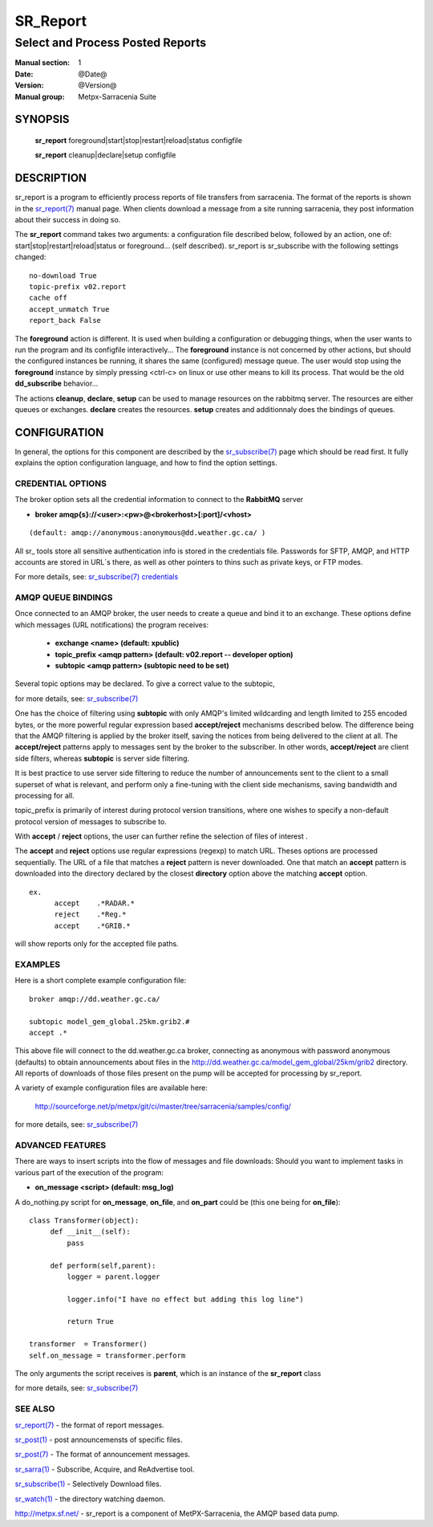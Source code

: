 =========
SR_Report 
=========

---------------------------------
Select and Process Posted Reports 
---------------------------------

:Manual section: 1
:Date: @Date@
:Version: @Version@
:Manual group: Metpx-Sarracenia Suite


SYNOPSIS
========

 **sr_report** foreground|start|stop|restart|reload|status configfile

 **sr_report** cleanup|declare|setup configfile


DESCRIPTION
===========

sr_report is a program to efficiently process reports of file transfers from 
sarracenia. The format of the reports is shown in the `sr_report(7) <sr_report.7.html>`_ manual 
page.  When clients download a message from a site running sarracenia, they post
information about their success in doing so.  

The **sr_report** command takes two arguments: a configuration file described below,
followed by an action, one of: start|stop|restart|reload|status or foreground... (self described).
sr_report is sr_subscribe with the following settings changed::

  no-download True
  topic-prefix v02.report
  cache off
  accept_unmatch True
  report_back False

The **foreground** action is different. It is used when building a configuration
or debugging things, when the user wants to run the program and its configfile 
interactively...   The **foreground** instance is not concerned by other actions, 
but should the configured instances be running, it shares the same (configured) message queue.
The user would stop using the **foreground** instance by simply pressing <ctrl-c> on linux 
or use other means to kill its process. That would be the old **dd_subscribe** behavior...

The actions **cleanup**, **declare**, **setup** can be used to manage resources on
the rabbitmq server. The resources are either queues or exchanges. **declare** creates
the resources. **setup** creates and additionnaly does the bindings of queues.

CONFIGURATION
=============

In general, the options for this component are described by the
`sr_subscribe(7) <sr_subscribe.7.html>`_  page which should be read first.
It fully explains the option configuration language, and how to find
the option settings.


CREDENTIAL OPTIONS
------------------

The broker option sets all the credential information to connect to the  **RabbitMQ** server 

- **broker amqp{s}://<user>:<pw>@<brokerhost>[:port]/<vhost>**

::

      (default: amqp://anonymous:anonymous@dd.weather.gc.ca/ ) 

All sr\_ tools store all sensitive authentication info is stored in the credentials file.
Passwords for SFTP, AMQP, and HTTP accounts are stored in URL´s there, as well as other pointers
to thins such as private keys, or FTP modes.

For more details, see: `sr_subscribe(7) credentials <sr_subscribe.7.html/#credentials>`_  

AMQP QUEUE BINDINGS
-------------------

Once connected to an AMQP broker, the user needs to create a queue and bind it
to an exchange.  These options define which messages (URL notifications) the program receives:

 - **exchange      <name>         (default: xpublic)** 
 - **topic_prefix  <amqp pattern> (default: v02.report -- developer option)** 
 - **subtopic      <amqp pattern> (subtopic need to be set)** 

Several topic options may be declared. To give a correct value to the subtopic,

for more details, see: `sr_subscribe(7) <sr_subscribe.7.html>`_  

One has the choice of filtering using  **subtopic**  with only AMQP's limited wildcarding and
length limited to 255 encoded bytes, or the 
more powerful regular expression based  **accept/reject**  mechanisms described below.  The 
difference being that the AMQP filtering is applied by the broker itself, saving the 
notices from being delivered to the client at all. The  **accept/reject**  patterns apply to 
messages sent by the broker to the subscriber.  In other words,  **accept/reject**  are 
client side filters, whereas  **subtopic**  is server side filtering.  

It is best practice to use server side filtering to reduce the number of announcements sent
to the client to a small superset of what is relevant, and perform only a fine-tuning with the 
client side mechanisms, saving bandwidth and processing for all.

topic_prefix is primarily of interest during protocol version transitions, where one wishes to 
specify a non-default protocol version of messages to subscribe to. 

With  **accept** / **reject**  options, the user can further refine the selection of
files of interest . 

The  **accept**  and  **reject**  options use regular expressions (regexp) to match URL.
Theses options are processed sequentially. 
The URL of a file that matches a  **reject**  pattern is never downloaded.
One that match an  **accept**  pattern is downloaded into the directory
declared by the closest  **directory**  option above the matching  **accept**  option.

::

  ex.   
        accept    .*RADAR.*
        reject    .*Reg.*
        accept    .*GRIB.*

will show reports only for the accepted file paths.

EXAMPLES
--------

Here is a short complete example configuration file:: 

  broker amqp://dd.weather.gc.ca/

  subtopic model_gem_global.25km.grib2.#
  accept .*

This above file will connect to the dd.weather.gc.ca broker, connecting as
anonymous with password anonymous (defaults) to obtain announcements about
files in the http://dd.weather.gc.ca/model_gem_global/25km/grib2 directory.
All reports of downloads of those files present on the pump will be
accepted for processing by sr_report.

A variety of example configuration files are available here:

 `http://sourceforge.net/p/metpx/git/ci/master/tree/sarracenia/samples/config/ <http://sourceforge.net/p/metpx/git/ci/master/tree/sarracenia/samples/config>`_

for more details, see: `sr_subscribe(7) <sr_subscribe.7.html>`_  



ADVANCED FEATURES
-----------------

There are ways to insert scripts into the flow of messages and file downloads:
Should you want to implement tasks in various part of the execution of the program:

- **on_message  <script>        (default: msg_log)** 

A do_nothing.py script for **on_message**, **on_file**, and **on_part** could be
(this one being for **on_file**)::

 class Transformer(object): 
      def __init__(self):
          pass

      def perform(self,parent):
          logger = parent.logger

          logger.info("I have no effect but adding this log line")

          return True

 transformer  = Transformer()
 self.on_message = transformer.perform

The only arguments the script receives is **parent**, which is an instance of
the **sr_report** class

for more details, see: `sr_subscribe(7) <sr_subscribe.7.html>`_  


SEE ALSO
--------

`sr_report(7) <sr_report.7.html>`_ - the format of report messages.

`sr_post(1) <sr_post.1.html>`_ - post announcemensts of specific files.

`sr_post(7) <sr_post.7.html>`_ - The format of announcement messages.

`sr_sarra(1) <sr_sarra.1.html>`_ - Subscribe, Acquire, and ReAdvertise tool.

`sr_subscribe(1) <sr_subscribe.1.html>`_ - Selectively Download files.

`sr_watch(1) <sr_watch.1.html>`_ - the directory watching daemon.

`http://metpx.sf.net/ <http://metpx.sf.net/>`_ - sr_report is a component of MetPX-Sarracenia, the AMQP based data pump.
